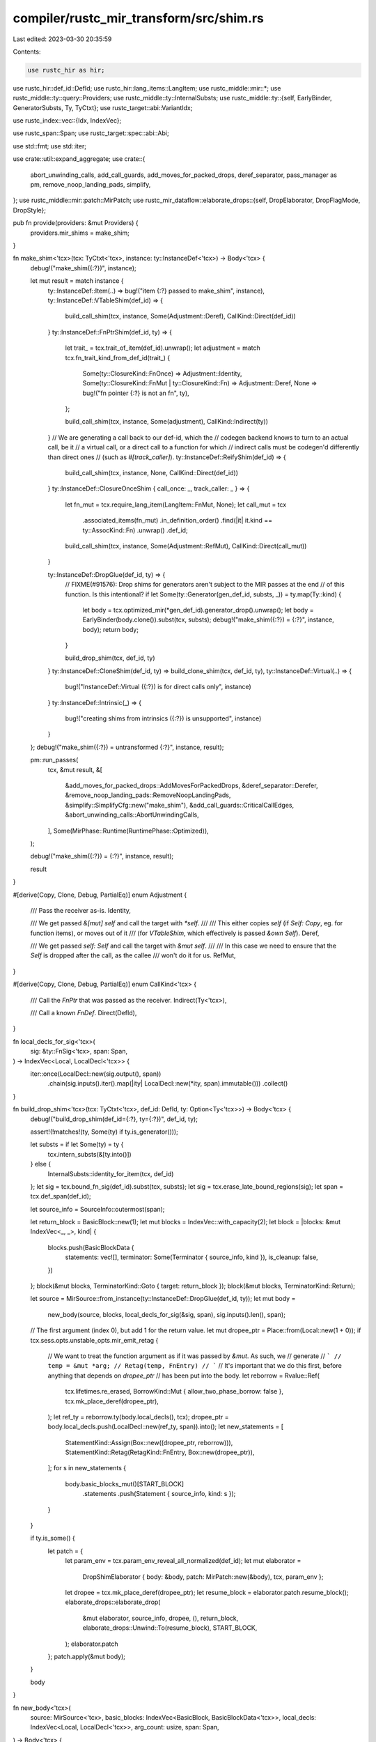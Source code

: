 compiler/rustc_mir_transform/src/shim.rs
========================================

Last edited: 2023-03-30 20:35:59

Contents:

.. code-block:: rs

    use rustc_hir as hir;
use rustc_hir::def_id::DefId;
use rustc_hir::lang_items::LangItem;
use rustc_middle::mir::*;
use rustc_middle::ty::query::Providers;
use rustc_middle::ty::InternalSubsts;
use rustc_middle::ty::{self, EarlyBinder, GeneratorSubsts, Ty, TyCtxt};
use rustc_target::abi::VariantIdx;

use rustc_index::vec::{Idx, IndexVec};

use rustc_span::Span;
use rustc_target::spec::abi::Abi;

use std::fmt;
use std::iter;

use crate::util::expand_aggregate;
use crate::{
    abort_unwinding_calls, add_call_guards, add_moves_for_packed_drops, deref_separator,
    pass_manager as pm, remove_noop_landing_pads, simplify,
};
use rustc_middle::mir::patch::MirPatch;
use rustc_mir_dataflow::elaborate_drops::{self, DropElaborator, DropFlagMode, DropStyle};

pub fn provide(providers: &mut Providers) {
    providers.mir_shims = make_shim;
}

fn make_shim<'tcx>(tcx: TyCtxt<'tcx>, instance: ty::InstanceDef<'tcx>) -> Body<'tcx> {
    debug!("make_shim({:?})", instance);

    let mut result = match instance {
        ty::InstanceDef::Item(..) => bug!("item {:?} passed to make_shim", instance),
        ty::InstanceDef::VTableShim(def_id) => {
            build_call_shim(tcx, instance, Some(Adjustment::Deref), CallKind::Direct(def_id))
        }
        ty::InstanceDef::FnPtrShim(def_id, ty) => {
            let trait_ = tcx.trait_of_item(def_id).unwrap();
            let adjustment = match tcx.fn_trait_kind_from_def_id(trait_) {
                Some(ty::ClosureKind::FnOnce) => Adjustment::Identity,
                Some(ty::ClosureKind::FnMut | ty::ClosureKind::Fn) => Adjustment::Deref,
                None => bug!("fn pointer {:?} is not an fn", ty),
            };

            build_call_shim(tcx, instance, Some(adjustment), CallKind::Indirect(ty))
        }
        // We are generating a call back to our def-id, which the
        // codegen backend knows to turn to an actual call, be it
        // a virtual call, or a direct call to a function for which
        // indirect calls must be codegen'd differently than direct ones
        // (such as `#[track_caller]`).
        ty::InstanceDef::ReifyShim(def_id) => {
            build_call_shim(tcx, instance, None, CallKind::Direct(def_id))
        }
        ty::InstanceDef::ClosureOnceShim { call_once: _, track_caller: _ } => {
            let fn_mut = tcx.require_lang_item(LangItem::FnMut, None);
            let call_mut = tcx
                .associated_items(fn_mut)
                .in_definition_order()
                .find(|it| it.kind == ty::AssocKind::Fn)
                .unwrap()
                .def_id;

            build_call_shim(tcx, instance, Some(Adjustment::RefMut), CallKind::Direct(call_mut))
        }

        ty::InstanceDef::DropGlue(def_id, ty) => {
            // FIXME(#91576): Drop shims for generators aren't subject to the MIR passes at the end
            // of this function. Is this intentional?
            if let Some(ty::Generator(gen_def_id, substs, _)) = ty.map(Ty::kind) {
                let body = tcx.optimized_mir(*gen_def_id).generator_drop().unwrap();
                let body = EarlyBinder(body.clone()).subst(tcx, substs);
                debug!("make_shim({:?}) = {:?}", instance, body);
                return body;
            }

            build_drop_shim(tcx, def_id, ty)
        }
        ty::InstanceDef::CloneShim(def_id, ty) => build_clone_shim(tcx, def_id, ty),
        ty::InstanceDef::Virtual(..) => {
            bug!("InstanceDef::Virtual ({:?}) is for direct calls only", instance)
        }
        ty::InstanceDef::Intrinsic(_) => {
            bug!("creating shims from intrinsics ({:?}) is unsupported", instance)
        }
    };
    debug!("make_shim({:?}) = untransformed {:?}", instance, result);

    pm::run_passes(
        tcx,
        &mut result,
        &[
            &add_moves_for_packed_drops::AddMovesForPackedDrops,
            &deref_separator::Derefer,
            &remove_noop_landing_pads::RemoveNoopLandingPads,
            &simplify::SimplifyCfg::new("make_shim"),
            &add_call_guards::CriticalCallEdges,
            &abort_unwinding_calls::AbortUnwindingCalls,
        ],
        Some(MirPhase::Runtime(RuntimePhase::Optimized)),
    );

    debug!("make_shim({:?}) = {:?}", instance, result);

    result
}

#[derive(Copy, Clone, Debug, PartialEq)]
enum Adjustment {
    /// Pass the receiver as-is.
    Identity,

    /// We get passed `&[mut] self` and call the target with `*self`.
    ///
    /// This either copies `self` (if `Self: Copy`, eg. for function items), or moves out of it
    /// (for `VTableShim`, which effectively is passed `&own Self`).
    Deref,

    /// We get passed `self: Self` and call the target with `&mut self`.
    ///
    /// In this case we need to ensure that the `Self` is dropped after the call, as the callee
    /// won't do it for us.
    RefMut,
}

#[derive(Copy, Clone, Debug, PartialEq)]
enum CallKind<'tcx> {
    /// Call the `FnPtr` that was passed as the receiver.
    Indirect(Ty<'tcx>),

    /// Call a known `FnDef`.
    Direct(DefId),
}

fn local_decls_for_sig<'tcx>(
    sig: &ty::FnSig<'tcx>,
    span: Span,
) -> IndexVec<Local, LocalDecl<'tcx>> {
    iter::once(LocalDecl::new(sig.output(), span))
        .chain(sig.inputs().iter().map(|ity| LocalDecl::new(*ity, span).immutable()))
        .collect()
}

fn build_drop_shim<'tcx>(tcx: TyCtxt<'tcx>, def_id: DefId, ty: Option<Ty<'tcx>>) -> Body<'tcx> {
    debug!("build_drop_shim(def_id={:?}, ty={:?})", def_id, ty);

    assert!(!matches!(ty, Some(ty) if ty.is_generator()));

    let substs = if let Some(ty) = ty {
        tcx.intern_substs(&[ty.into()])
    } else {
        InternalSubsts::identity_for_item(tcx, def_id)
    };
    let sig = tcx.bound_fn_sig(def_id).subst(tcx, substs);
    let sig = tcx.erase_late_bound_regions(sig);
    let span = tcx.def_span(def_id);

    let source_info = SourceInfo::outermost(span);

    let return_block = BasicBlock::new(1);
    let mut blocks = IndexVec::with_capacity(2);
    let block = |blocks: &mut IndexVec<_, _>, kind| {
        blocks.push(BasicBlockData {
            statements: vec![],
            terminator: Some(Terminator { source_info, kind }),
            is_cleanup: false,
        })
    };
    block(&mut blocks, TerminatorKind::Goto { target: return_block });
    block(&mut blocks, TerminatorKind::Return);

    let source = MirSource::from_instance(ty::InstanceDef::DropGlue(def_id, ty));
    let mut body =
        new_body(source, blocks, local_decls_for_sig(&sig, span), sig.inputs().len(), span);

    // The first argument (index 0), but add 1 for the return value.
    let mut dropee_ptr = Place::from(Local::new(1 + 0));
    if tcx.sess.opts.unstable_opts.mir_emit_retag {
        // We want to treat the function argument as if it was passed by `&mut`. As such, we
        // generate
        // ```
        // temp = &mut *arg;
        // Retag(temp, FnEntry)
        // ```
        // It's important that we do this first, before anything that depends on `dropee_ptr`
        // has been put into the body.
        let reborrow = Rvalue::Ref(
            tcx.lifetimes.re_erased,
            BorrowKind::Mut { allow_two_phase_borrow: false },
            tcx.mk_place_deref(dropee_ptr),
        );
        let ref_ty = reborrow.ty(body.local_decls(), tcx);
        dropee_ptr = body.local_decls.push(LocalDecl::new(ref_ty, span)).into();
        let new_statements = [
            StatementKind::Assign(Box::new((dropee_ptr, reborrow))),
            StatementKind::Retag(RetagKind::FnEntry, Box::new(dropee_ptr)),
        ];
        for s in new_statements {
            body.basic_blocks_mut()[START_BLOCK]
                .statements
                .push(Statement { source_info, kind: s });
        }
    }

    if ty.is_some() {
        let patch = {
            let param_env = tcx.param_env_reveal_all_normalized(def_id);
            let mut elaborator =
                DropShimElaborator { body: &body, patch: MirPatch::new(&body), tcx, param_env };
            let dropee = tcx.mk_place_deref(dropee_ptr);
            let resume_block = elaborator.patch.resume_block();
            elaborate_drops::elaborate_drop(
                &mut elaborator,
                source_info,
                dropee,
                (),
                return_block,
                elaborate_drops::Unwind::To(resume_block),
                START_BLOCK,
            );
            elaborator.patch
        };
        patch.apply(&mut body);
    }

    body
}

fn new_body<'tcx>(
    source: MirSource<'tcx>,
    basic_blocks: IndexVec<BasicBlock, BasicBlockData<'tcx>>,
    local_decls: IndexVec<Local, LocalDecl<'tcx>>,
    arg_count: usize,
    span: Span,
) -> Body<'tcx> {
    Body::new(
        source,
        basic_blocks,
        IndexVec::from_elem_n(
            SourceScopeData {
                span,
                parent_scope: None,
                inlined: None,
                inlined_parent_scope: None,
                local_data: ClearCrossCrate::Clear,
            },
            1,
        ),
        local_decls,
        IndexVec::new(),
        arg_count,
        vec![],
        span,
        None,
        // FIXME(compiler-errors): is this correct?
        None,
    )
}

pub struct DropShimElaborator<'a, 'tcx> {
    pub body: &'a Body<'tcx>,
    pub patch: MirPatch<'tcx>,
    pub tcx: TyCtxt<'tcx>,
    pub param_env: ty::ParamEnv<'tcx>,
}

impl fmt::Debug for DropShimElaborator<'_, '_> {
    fn fmt(&self, _f: &mut fmt::Formatter<'_>) -> Result<(), fmt::Error> {
        Ok(())
    }
}

impl<'a, 'tcx> DropElaborator<'a, 'tcx> for DropShimElaborator<'a, 'tcx> {
    type Path = ();

    fn patch(&mut self) -> &mut MirPatch<'tcx> {
        &mut self.patch
    }
    fn body(&self) -> &'a Body<'tcx> {
        self.body
    }
    fn tcx(&self) -> TyCtxt<'tcx> {
        self.tcx
    }
    fn param_env(&self) -> ty::ParamEnv<'tcx> {
        self.param_env
    }

    fn drop_style(&self, _path: Self::Path, mode: DropFlagMode) -> DropStyle {
        match mode {
            DropFlagMode::Shallow => {
                // Drops for the contained fields are "shallow" and "static" - they will simply call
                // the field's own drop glue.
                DropStyle::Static
            }
            DropFlagMode::Deep => {
                // The top-level drop is "deep" and "open" - it will be elaborated to a drop ladder
                // dropping each field contained in the value.
                DropStyle::Open
            }
        }
    }

    fn get_drop_flag(&mut self, _path: Self::Path) -> Option<Operand<'tcx>> {
        None
    }

    fn clear_drop_flag(&mut self, _location: Location, _path: Self::Path, _mode: DropFlagMode) {}

    fn field_subpath(&self, _path: Self::Path, _field: Field) -> Option<Self::Path> {
        None
    }
    fn deref_subpath(&self, _path: Self::Path) -> Option<Self::Path> {
        None
    }
    fn downcast_subpath(&self, _path: Self::Path, _variant: VariantIdx) -> Option<Self::Path> {
        Some(())
    }
    fn array_subpath(&self, _path: Self::Path, _index: u64, _size: u64) -> Option<Self::Path> {
        None
    }
}

/// Builds a `Clone::clone` shim for `self_ty`. Here, `def_id` is `Clone::clone`.
fn build_clone_shim<'tcx>(tcx: TyCtxt<'tcx>, def_id: DefId, self_ty: Ty<'tcx>) -> Body<'tcx> {
    debug!("build_clone_shim(def_id={:?})", def_id);

    let param_env = tcx.param_env(def_id);

    let mut builder = CloneShimBuilder::new(tcx, def_id, self_ty);
    let is_copy = self_ty.is_copy_modulo_regions(tcx, param_env);

    let dest = Place::return_place();
    let src = tcx.mk_place_deref(Place::from(Local::new(1 + 0)));

    match self_ty.kind() {
        _ if is_copy => builder.copy_shim(),
        ty::Closure(_, substs) => {
            builder.tuple_like_shim(dest, src, substs.as_closure().upvar_tys())
        }
        ty::Tuple(..) => builder.tuple_like_shim(dest, src, self_ty.tuple_fields()),
        ty::Generator(gen_def_id, substs, hir::Movability::Movable) => {
            builder.generator_shim(dest, src, *gen_def_id, substs.as_generator())
        }
        _ => bug!("clone shim for `{:?}` which is not `Copy` and is not an aggregate", self_ty),
    };

    builder.into_mir()
}

struct CloneShimBuilder<'tcx> {
    tcx: TyCtxt<'tcx>,
    def_id: DefId,
    local_decls: IndexVec<Local, LocalDecl<'tcx>>,
    blocks: IndexVec<BasicBlock, BasicBlockData<'tcx>>,
    span: Span,
    sig: ty::FnSig<'tcx>,
}

impl<'tcx> CloneShimBuilder<'tcx> {
    fn new(tcx: TyCtxt<'tcx>, def_id: DefId, self_ty: Ty<'tcx>) -> Self {
        // we must subst the self_ty because it's
        // otherwise going to be TySelf and we can't index
        // or access fields of a Place of type TySelf.
        let sig = tcx.bound_fn_sig(def_id).subst(tcx, &[self_ty.into()]);
        let sig = tcx.erase_late_bound_regions(sig);
        let span = tcx.def_span(def_id);

        CloneShimBuilder {
            tcx,
            def_id,
            local_decls: local_decls_for_sig(&sig, span),
            blocks: IndexVec::new(),
            span,
            sig,
        }
    }

    fn into_mir(self) -> Body<'tcx> {
        let source = MirSource::from_instance(ty::InstanceDef::CloneShim(
            self.def_id,
            self.sig.inputs_and_output[0],
        ));
        new_body(source, self.blocks, self.local_decls, self.sig.inputs().len(), self.span)
    }

    fn source_info(&self) -> SourceInfo {
        SourceInfo::outermost(self.span)
    }

    fn block(
        &mut self,
        statements: Vec<Statement<'tcx>>,
        kind: TerminatorKind<'tcx>,
        is_cleanup: bool,
    ) -> BasicBlock {
        let source_info = self.source_info();
        self.blocks.push(BasicBlockData {
            statements,
            terminator: Some(Terminator { source_info, kind }),
            is_cleanup,
        })
    }

    /// Gives the index of an upcoming BasicBlock, with an offset.
    /// offset=0 will give you the index of the next BasicBlock,
    /// offset=1 will give the index of the next-to-next block,
    /// offset=-1 will give you the index of the last-created block
    fn block_index_offset(&self, offset: usize) -> BasicBlock {
        BasicBlock::new(self.blocks.len() + offset)
    }

    fn make_statement(&self, kind: StatementKind<'tcx>) -> Statement<'tcx> {
        Statement { source_info: self.source_info(), kind }
    }

    fn copy_shim(&mut self) {
        let rcvr = self.tcx.mk_place_deref(Place::from(Local::new(1 + 0)));
        let ret_statement = self.make_statement(StatementKind::Assign(Box::new((
            Place::return_place(),
            Rvalue::Use(Operand::Copy(rcvr)),
        ))));
        self.block(vec![ret_statement], TerminatorKind::Return, false);
    }

    fn make_place(&mut self, mutability: Mutability, ty: Ty<'tcx>) -> Place<'tcx> {
        let span = self.span;
        let mut local = LocalDecl::new(ty, span);
        if mutability == Mutability::Not {
            local = local.immutable();
        }
        Place::from(self.local_decls.push(local))
    }

    fn make_clone_call(
        &mut self,
        dest: Place<'tcx>,
        src: Place<'tcx>,
        ty: Ty<'tcx>,
        next: BasicBlock,
        cleanup: BasicBlock,
    ) {
        let tcx = self.tcx;

        // `func == Clone::clone(&ty) -> ty`
        let func_ty = tcx.mk_fn_def(self.def_id, [ty]);
        let func = Operand::Constant(Box::new(Constant {
            span: self.span,
            user_ty: None,
            literal: ConstantKind::zero_sized(func_ty),
        }));

        let ref_loc = self.make_place(
            Mutability::Not,
            tcx.mk_ref(tcx.lifetimes.re_erased, ty::TypeAndMut { ty, mutbl: hir::Mutability::Not }),
        );

        // `let ref_loc: &ty = &src;`
        let statement = self.make_statement(StatementKind::Assign(Box::new((
            ref_loc,
            Rvalue::Ref(tcx.lifetimes.re_erased, BorrowKind::Shared, src),
        ))));

        // `let loc = Clone::clone(ref_loc);`
        self.block(
            vec![statement],
            TerminatorKind::Call {
                func,
                args: vec![Operand::Move(ref_loc)],
                destination: dest,
                target: Some(next),
                cleanup: Some(cleanup),
                from_hir_call: true,
                fn_span: self.span,
            },
            false,
        );
    }

    fn clone_fields<I>(
        &mut self,
        dest: Place<'tcx>,
        src: Place<'tcx>,
        target: BasicBlock,
        mut unwind: BasicBlock,
        tys: I,
    ) -> BasicBlock
    where
        I: IntoIterator<Item = Ty<'tcx>>,
    {
        // For an iterator of length n, create 2*n + 1 blocks.
        for (i, ity) in tys.into_iter().enumerate() {
            // Each iteration creates two blocks, referred to here as block 2*i and block 2*i + 1.
            //
            // Block 2*i attempts to clone the field. If successful it branches to 2*i + 2 (the
            // next clone block). If unsuccessful it branches to the previous unwind block, which
            // is initially the `unwind` argument passed to this function.
            //
            // Block 2*i + 1 is the unwind block for this iteration. It drops the cloned value
            // created by block 2*i. We store this block in `unwind` so that the next clone block
            // will unwind to it if cloning fails.

            let field = Field::new(i);
            let src_field = self.tcx.mk_place_field(src, field, ity);

            let dest_field = self.tcx.mk_place_field(dest, field, ity);

            let next_unwind = self.block_index_offset(1);
            let next_block = self.block_index_offset(2);
            self.make_clone_call(dest_field, src_field, ity, next_block, unwind);
            self.block(
                vec![],
                TerminatorKind::Drop { place: dest_field, target: unwind, unwind: None },
                true,
            );
            unwind = next_unwind;
        }
        // If all clones succeed then we end up here.
        self.block(vec![], TerminatorKind::Goto { target }, false);
        unwind
    }

    fn tuple_like_shim<I>(&mut self, dest: Place<'tcx>, src: Place<'tcx>, tys: I)
    where
        I: IntoIterator<Item = Ty<'tcx>>,
    {
        self.block(vec![], TerminatorKind::Goto { target: self.block_index_offset(3) }, false);
        let unwind = self.block(vec![], TerminatorKind::Resume, true);
        let target = self.block(vec![], TerminatorKind::Return, false);

        let _final_cleanup_block = self.clone_fields(dest, src, target, unwind, tys);
    }

    fn generator_shim(
        &mut self,
        dest: Place<'tcx>,
        src: Place<'tcx>,
        gen_def_id: DefId,
        substs: GeneratorSubsts<'tcx>,
    ) {
        self.block(vec![], TerminatorKind::Goto { target: self.block_index_offset(3) }, false);
        let unwind = self.block(vec![], TerminatorKind::Resume, true);
        // This will get overwritten with a switch once we know the target blocks
        let switch = self.block(vec![], TerminatorKind::Unreachable, false);
        let unwind = self.clone_fields(dest, src, switch, unwind, substs.upvar_tys());
        let target = self.block(vec![], TerminatorKind::Return, false);
        let unreachable = self.block(vec![], TerminatorKind::Unreachable, false);
        let mut cases = Vec::with_capacity(substs.state_tys(gen_def_id, self.tcx).count());
        for (index, state_tys) in substs.state_tys(gen_def_id, self.tcx).enumerate() {
            let variant_index = VariantIdx::new(index);
            let dest = self.tcx.mk_place_downcast_unnamed(dest, variant_index);
            let src = self.tcx.mk_place_downcast_unnamed(src, variant_index);
            let clone_block = self.block_index_offset(1);
            let start_block = self.block(
                vec![self.make_statement(StatementKind::SetDiscriminant {
                    place: Box::new(Place::return_place()),
                    variant_index,
                })],
                TerminatorKind::Goto { target: clone_block },
                false,
            );
            cases.push((index as u128, start_block));
            let _final_cleanup_block = self.clone_fields(dest, src, target, unwind, state_tys);
        }
        let discr_ty = substs.discr_ty(self.tcx);
        let temp = self.make_place(Mutability::Mut, discr_ty);
        let rvalue = Rvalue::Discriminant(src);
        let statement = self.make_statement(StatementKind::Assign(Box::new((temp, rvalue))));
        match &mut self.blocks[switch] {
            BasicBlockData { statements, terminator: Some(Terminator { kind, .. }), .. } => {
                statements.push(statement);
                *kind = TerminatorKind::SwitchInt {
                    discr: Operand::Move(temp),
                    targets: SwitchTargets::new(cases.into_iter(), unreachable),
                };
            }
            BasicBlockData { terminator: None, .. } => unreachable!(),
        }
    }
}

/// Builds a "call" shim for `instance`. The shim calls the function specified by `call_kind`,
/// first adjusting its first argument according to `rcvr_adjustment`.
#[instrument(level = "debug", skip(tcx), ret)]
fn build_call_shim<'tcx>(
    tcx: TyCtxt<'tcx>,
    instance: ty::InstanceDef<'tcx>,
    rcvr_adjustment: Option<Adjustment>,
    call_kind: CallKind<'tcx>,
) -> Body<'tcx> {
    // `FnPtrShim` contains the fn pointer type that a call shim is being built for - this is used
    // to substitute into the signature of the shim. It is not necessary for users of this
    // MIR body to perform further substitutions (see `InstanceDef::has_polymorphic_mir_body`).
    let (sig_substs, untuple_args) = if let ty::InstanceDef::FnPtrShim(_, ty) = instance {
        let sig = tcx.erase_late_bound_regions(ty.fn_sig(tcx));

        let untuple_args = sig.inputs();

        // Create substitutions for the `Self` and `Args` generic parameters of the shim body.
        let arg_tup = tcx.mk_tup(untuple_args.iter());

        (Some([ty.into(), arg_tup.into()]), Some(untuple_args))
    } else {
        (None, None)
    };

    let def_id = instance.def_id();
    let sig = tcx.bound_fn_sig(def_id);
    let sig = sig.map_bound(|sig| tcx.erase_late_bound_regions(sig));

    assert_eq!(sig_substs.is_some(), !instance.has_polymorphic_mir_body());
    let mut sig =
        if let Some(sig_substs) = sig_substs { sig.subst(tcx, &sig_substs) } else { sig.0 };

    if let CallKind::Indirect(fnty) = call_kind {
        // `sig` determines our local decls, and thus the callee type in the `Call` terminator. This
        // can only be an `FnDef` or `FnPtr`, but currently will be `Self` since the types come from
        // the implemented `FnX` trait.

        // Apply the opposite adjustment to the MIR input.
        let mut inputs_and_output = sig.inputs_and_output.to_vec();

        // Initial signature is `fn(&? Self, Args) -> Self::Output` where `Args` is a tuple of the
        // fn arguments. `Self` may be passed via (im)mutable reference or by-value.
        assert_eq!(inputs_and_output.len(), 3);

        // `Self` is always the original fn type `ty`. The MIR call terminator is only defined for
        // `FnDef` and `FnPtr` callees, not the `Self` type param.
        let self_arg = &mut inputs_and_output[0];
        *self_arg = match rcvr_adjustment.unwrap() {
            Adjustment::Identity => fnty,
            Adjustment::Deref => tcx.mk_imm_ptr(fnty),
            Adjustment::RefMut => tcx.mk_mut_ptr(fnty),
        };
        sig.inputs_and_output = tcx.intern_type_list(&inputs_and_output);
    }

    // FIXME(eddyb) avoid having this snippet both here and in
    // `Instance::fn_sig` (introduce `InstanceDef::fn_sig`?).
    if let ty::InstanceDef::VTableShim(..) = instance {
        // Modify fn(self, ...) to fn(self: *mut Self, ...)
        let mut inputs_and_output = sig.inputs_and_output.to_vec();
        let self_arg = &mut inputs_and_output[0];
        debug_assert!(tcx.generics_of(def_id).has_self && *self_arg == tcx.types.self_param);
        *self_arg = tcx.mk_mut_ptr(*self_arg);
        sig.inputs_and_output = tcx.intern_type_list(&inputs_and_output);
    }

    let span = tcx.def_span(def_id);

    debug!(?sig);

    let mut local_decls = local_decls_for_sig(&sig, span);
    let source_info = SourceInfo::outermost(span);

    let rcvr_place = || {
        assert!(rcvr_adjustment.is_some());
        Place::from(Local::new(1 + 0))
    };
    let mut statements = vec![];

    let rcvr = rcvr_adjustment.map(|rcvr_adjustment| match rcvr_adjustment {
        Adjustment::Identity => Operand::Move(rcvr_place()),
        Adjustment::Deref => Operand::Move(tcx.mk_place_deref(rcvr_place())),
        Adjustment::RefMut => {
            // let rcvr = &mut rcvr;
            let ref_rcvr = local_decls.push(
                LocalDecl::new(
                    tcx.mk_ref(
                        tcx.lifetimes.re_erased,
                        ty::TypeAndMut { ty: sig.inputs()[0], mutbl: hir::Mutability::Mut },
                    ),
                    span,
                )
                .immutable(),
            );
            let borrow_kind = BorrowKind::Mut { allow_two_phase_borrow: false };
            statements.push(Statement {
                source_info,
                kind: StatementKind::Assign(Box::new((
                    Place::from(ref_rcvr),
                    Rvalue::Ref(tcx.lifetimes.re_erased, borrow_kind, rcvr_place()),
                ))),
            });
            Operand::Move(Place::from(ref_rcvr))
        }
    });

    let (callee, mut args) = match call_kind {
        // `FnPtr` call has no receiver. Args are untupled below.
        CallKind::Indirect(_) => (rcvr.unwrap(), vec![]),

        // `FnDef` call with optional receiver.
        CallKind::Direct(def_id) => {
            let ty = tcx.type_of(def_id);
            (
                Operand::Constant(Box::new(Constant {
                    span,
                    user_ty: None,
                    literal: ConstantKind::zero_sized(ty),
                })),
                rcvr.into_iter().collect::<Vec<_>>(),
            )
        }
    };

    let mut arg_range = 0..sig.inputs().len();

    // Take the `self` ("receiver") argument out of the range (it's adjusted above).
    if rcvr_adjustment.is_some() {
        arg_range.start += 1;
    }

    // Take the last argument, if we need to untuple it (handled below).
    if untuple_args.is_some() {
        arg_range.end -= 1;
    }

    // Pass all of the non-special arguments directly.
    args.extend(arg_range.map(|i| Operand::Move(Place::from(Local::new(1 + i)))));

    // Untuple the last argument, if we have to.
    if let Some(untuple_args) = untuple_args {
        let tuple_arg = Local::new(1 + (sig.inputs().len() - 1));
        args.extend(untuple_args.iter().enumerate().map(|(i, ity)| {
            Operand::Move(tcx.mk_place_field(Place::from(tuple_arg), Field::new(i), *ity))
        }));
    }

    let n_blocks = if let Some(Adjustment::RefMut) = rcvr_adjustment { 5 } else { 2 };
    let mut blocks = IndexVec::with_capacity(n_blocks);
    let block = |blocks: &mut IndexVec<_, _>, statements, kind, is_cleanup| {
        blocks.push(BasicBlockData {
            statements,
            terminator: Some(Terminator { source_info, kind }),
            is_cleanup,
        })
    };

    // BB #0
    block(
        &mut blocks,
        statements,
        TerminatorKind::Call {
            func: callee,
            args,
            destination: Place::return_place(),
            target: Some(BasicBlock::new(1)),
            cleanup: if let Some(Adjustment::RefMut) = rcvr_adjustment {
                Some(BasicBlock::new(3))
            } else {
                None
            },
            from_hir_call: true,
            fn_span: span,
        },
        false,
    );

    if let Some(Adjustment::RefMut) = rcvr_adjustment {
        // BB #1 - drop for Self
        block(
            &mut blocks,
            vec![],
            TerminatorKind::Drop { place: rcvr_place(), target: BasicBlock::new(2), unwind: None },
            false,
        );
    }
    // BB #1/#2 - return
    block(&mut blocks, vec![], TerminatorKind::Return, false);
    if let Some(Adjustment::RefMut) = rcvr_adjustment {
        // BB #3 - drop if closure panics
        block(
            &mut blocks,
            vec![],
            TerminatorKind::Drop { place: rcvr_place(), target: BasicBlock::new(4), unwind: None },
            true,
        );

        // BB #4 - resume
        block(&mut blocks, vec![], TerminatorKind::Resume, true);
    }

    let mut body =
        new_body(MirSource::from_instance(instance), blocks, local_decls, sig.inputs().len(), span);

    if let Abi::RustCall = sig.abi {
        body.spread_arg = Some(Local::new(sig.inputs().len()));
    }

    body
}

pub fn build_adt_ctor(tcx: TyCtxt<'_>, ctor_id: DefId) -> Body<'_> {
    debug_assert!(tcx.is_constructor(ctor_id));

    let param_env = tcx.param_env(ctor_id);

    // Normalize the sig.
    let sig = tcx.fn_sig(ctor_id).no_bound_vars().expect("LBR in ADT constructor signature");
    let sig = tcx.normalize_erasing_regions(param_env, sig);

    let ty::Adt(adt_def, substs) = sig.output().kind() else {
        bug!("unexpected type for ADT ctor {:?}", sig.output());
    };

    debug!("build_ctor: ctor_id={:?} sig={:?}", ctor_id, sig);

    let span = tcx.def_span(ctor_id);

    let local_decls = local_decls_for_sig(&sig, span);

    let source_info = SourceInfo::outermost(span);

    let variant_index = if adt_def.is_enum() {
        adt_def.variant_index_with_ctor_id(ctor_id)
    } else {
        VariantIdx::new(0)
    };

    // Generate the following MIR:
    //
    // (return as Variant).field0 = arg0;
    // (return as Variant).field1 = arg1;
    //
    // return;
    debug!("build_ctor: variant_index={:?}", variant_index);

    let statements = expand_aggregate(
        Place::return_place(),
        adt_def.variant(variant_index).fields.iter().enumerate().map(|(idx, field_def)| {
            (Operand::Move(Place::from(Local::new(idx + 1))), field_def.ty(tcx, substs))
        }),
        AggregateKind::Adt(adt_def.did(), variant_index, substs, None, None),
        source_info,
        tcx,
    )
    .collect();

    let start_block = BasicBlockData {
        statements,
        terminator: Some(Terminator { source_info, kind: TerminatorKind::Return }),
        is_cleanup: false,
    };

    let source = MirSource::item(ctor_id);
    let body = new_body(
        source,
        IndexVec::from_elem_n(start_block, 1),
        local_decls,
        sig.inputs().len(),
        span,
    );

    crate::pass_manager::dump_mir_for_phase_change(tcx, &body);

    body
}


